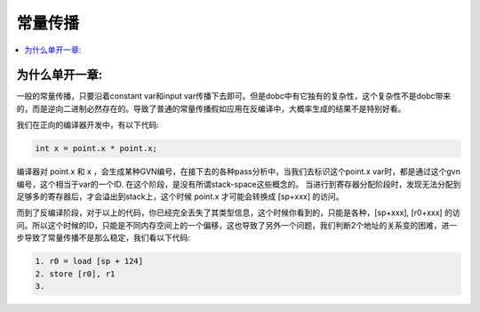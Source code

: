 #############
常量传播
#############

.. contents::
   :local:

为什么单开一章:
===============
一般的常量传播，只要沿着constant var和input var传播下去即可。但是dobc中有它独有的复杂性，这个复杂性不是dobc带来的，而是逆向二进制必然存在的。导致了普通的常量传播假如应用在反编译中，大概率生成的结果不是特别好看。

我们在正向的编译器开发中，有以下代码:

.. code-block:: c

    int x = point.x * point.x;

编译器对 point.x 和 x ，会生成某种GVN编号，在接下去的各种pass分析中，当我们去标识这个point.x var时，都是通过这个gvn编号，这个相当于var的一个ID. 在这个阶段，是没有所谓stack-space这些概念的。 当进行到寄存器分配阶段时，发现无法分配到足够多的寄存器后，才会溢出到stack上，这个时候 point.x 才可能会转换成 [sp+xxx] 的访问。

而到了反编译阶段，对于以上的代码，你已经完全丢失了其类型信息，这个时候你看到的，只能是各种，[sp+xxx], [r0+xxx] 的访问。所以这个时候的ID，只能是不同内存空间上的一个偏移，这也导致了另外一个问题，我们判断2个地址的关系变的困难，进一步导致了常量传播不是那么稳定，我们看以下代码:


.. code-block:: c

    1. r0 = load [sp + 124]
    2. store [r0], r1
    3. 